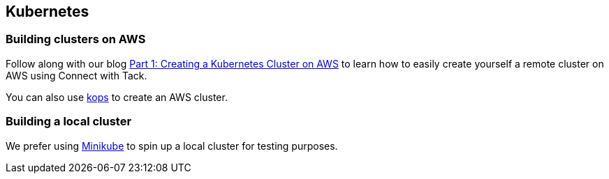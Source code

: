 == Kubernetes

=== Building clusters on AWS
Follow along with our blog http://blog.connect.cd/2017/09/creating-a-kubernetes-cluster-on-aws/[Part 1: Creating a Kubernetes Cluster on AWS] to learn how to easily create yourself a remote cluster on AWS using Connect with Tack.

You can also use https://github.com/kubernetes/kops/blob/master/docs/aws.md[kops] to create an AWS cluster.

=== Building a local cluster
We prefer using https://kubernetes.io/docs/tasks/tools/install-minikube/[Minikube] to spin up a local cluster for testing purposes.